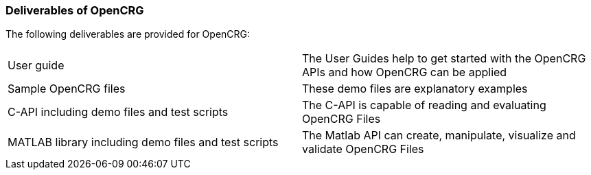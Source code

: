 === Deliverables of OpenCRG

The following deliverables are provided for OpenCRG:

[frame="none]
|===
|User guide| The User Guides help to get started with the OpenCRG APIs and how OpenCRG can be applied
|Sample OpenCRG files| These demo files are explanatory examples
|C-API including demo files and test scripts| The C-API is capable of reading and evaluating OpenCRG Files
|MATLAB library including demo files and test scripts| The Matlab API can create, manipulate, visualize and validate OpenCRG Files
|===